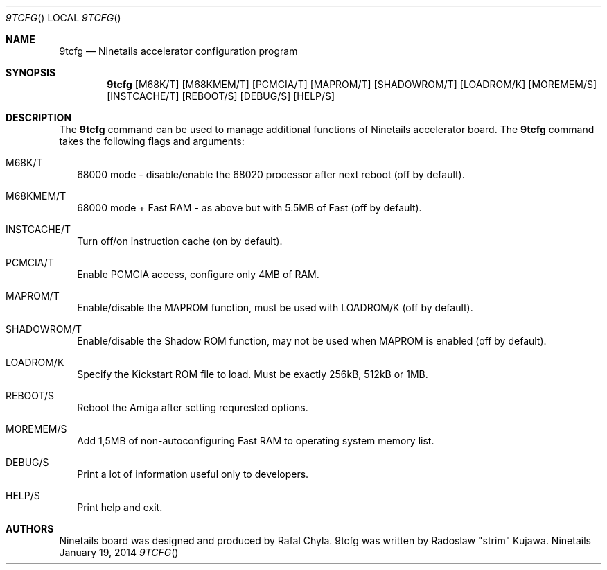 .\" Copyright (c) 2013-2014 Radoslaw Kujawa. All Rights Reserved.
.Dd January 19, 2014
.Dt 9TCFG 
.Os "Ninetails"
.Sh NAME
.Nm 9tcfg 
.Nd Ninetails accelerator configuration program 
.Sh SYNOPSIS
.Nm
.Op M68K/T
.Op M68KMEM/T 
.Op PCMCIA/T
.Op MAPROM/T
.Op SHADOWROM/T 
.Op LOADROM/K 
.Op MOREMEM/S 
.Op INSTCACHE/T 
.Op REBOOT/S
.Op DEBUG/S
.Op HELP/S
.Sh DESCRIPTION
The 
.Nm
command can be used to manage additional functions of Ninetails accelerator board.
The
.Nm
command takes the following flags and arguments:
.Bl -tag -width
.It M68K/T
68000 mode - disable/enable the 68020 processor after next reboot (off by default).
.It M68KMEM/T
68000 mode + Fast RAM - as above but with 5.5MB of Fast (off by default).
.It INSTCACHE/T 
Turn off/on instruction cache (on by default).
.It PCMCIA/T
Enable PCMCIA access, configure only 4MB of RAM.
.It MAPROM/T
Enable/disable the MAPROM function, must be used with LOADROM/K (off by default).
.It SHADOWROM/T 
Enable/disable the Shadow ROM function, may not be used when MAPROM is enabled (off by default).
.It LOADROM/K 
Specify the Kickstart ROM file to load. Must be exactly 256kB, 512kB or 1MB.
.It REBOOT/S 
Reboot the Amiga after setting requrested options.
.It MOREMEM/S
Add 1,5MB of non-autoconfiguring Fast RAM to operating system memory list.
.It DEBUG/S
Print a lot of information useful only to developers.
.It HELP/S
Print help and exit.
.El
.Sh AUTHORS
Ninetails board was designed and produced by Rafal Chyla.
9tcfg was written by Radoslaw "strim" Kujawa.
